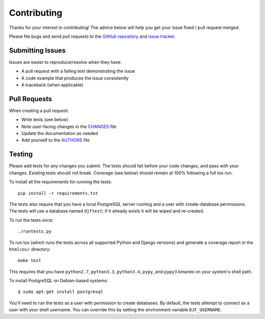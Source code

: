 Contributing
============

Thanks for your interest in contributing! The advice below will help you get
your issue fixed / pull request merged.

Please file bugs and send pull requests to the `GitHub repository`_ and `issue
tracker`_.

.. _GitHub repository: https://github.com/orcasgit/djfernet/
.. _issue tracker: https://github.com/orcasgit/djfernet/issues



Submitting Issues
-----------------

Issues are easier to reproduce/resolve when they have:

- A pull request with a failing test demonstrating the issue
- A code example that produces the issue consistently
- A traceback (when applicable)


Pull Requests
-------------

When creating a pull request:

- Write tests (see below)
- Note user-facing changes in the `CHANGES`_ file
- Update the documentation as needed
- Add yourself to the `AUTHORS`_ file

.. _AUTHORS: AUTHORS.rst
.. _CHANGES: CHANGES.rst


Testing
-------

Please add tests for any changes you submit. The tests should fail before your
code changes, and pass with your changes. Existing tests should not
break. Coverage (see below) should remain at 100% following a full tox run.

To install all the requirements for running the tests::

    pip install -r requirements.txt

The tests also require that you have a local PostgreSQL server running and a
user with create-database permissions. The tests will use a database named
``djftest``; if it already exists it will be wiped and re-created.

To run the tests once::

    ./runtests.py

To run tox (which runs the tests across all supported Python and Django
versions) and generate a coverage report in the ``htmlcov/`` directory::

    make test

This requires that you have ``python2.7``, ``python3.3``, ``python3.4``,
``pypy``, and ``pypy3`` binaries on your system's shell path.

To install PostgreSQL on Debian-based systems::

    $ sudo apt-get install postgresql

You'll need to run the tests as a user with permission to create databases. By
default, the tests attempt to connect as a user with your shell username. You
can override this by setting the environment variable ``DJF_USERNAME``.
